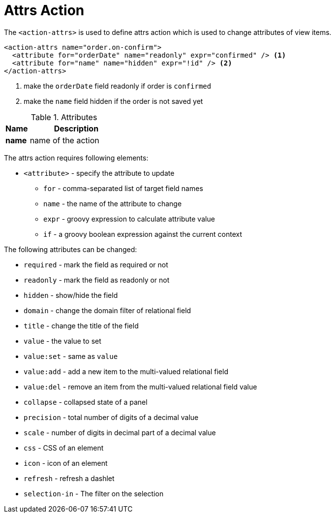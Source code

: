 = Attrs Action
:toc:
:toc-title:

The `<action-attrs>` is used to define attrs action which is used to change
attributes of view items.

[source,xml]
----
<action-attrs name="order.on-confirm">
  <attribute for="orderDate" name="readonly" expr="confirmed" /> <1>
  <attribute for="name" name="hidden" expr="!id" /> <2>
</action-attrs>
----
<1> make the `orderDate` field readonly if order is `confirmed`
<2> make the `name` field hidden if the order is not saved yet

[cols="2,8"]
.Attributes
|===
| Name | Description

| *name* | name of the action
|===

The attrs action requires following elements:

* `<attribute>` - specify the attribute to update
** `for` - comma-separated list of target field names
** `name` - the name of the attribute to change
** `expr` - groovy expression to calculate attribute value
** `if` - a groovy boolean expression against the current context

The following attributes can be changed:

* `required` - mark the field as required or not
* `readonly` - mark the field as readonly or not
* `hidden` - show/hide the field
* `domain` - change the domain filter of relational field
* `title` - change the title of the field
* `value` - the value to set
* `value:set` - same as `value`
* `value:add` - add a new item to the multi-valued relational field
* `value:del` - remove an item from the multi-valued relational field value
* `collapse` - collapsed state of a panel
* `precision` - total number of digits of a decimal value
* `scale` - number of digits in decimal part of a decimal value
* `css` - CSS of an element
* `icon` - icon of an element
* `refresh` - refresh a dashlet
* `selection-in` - The filter on the selection
